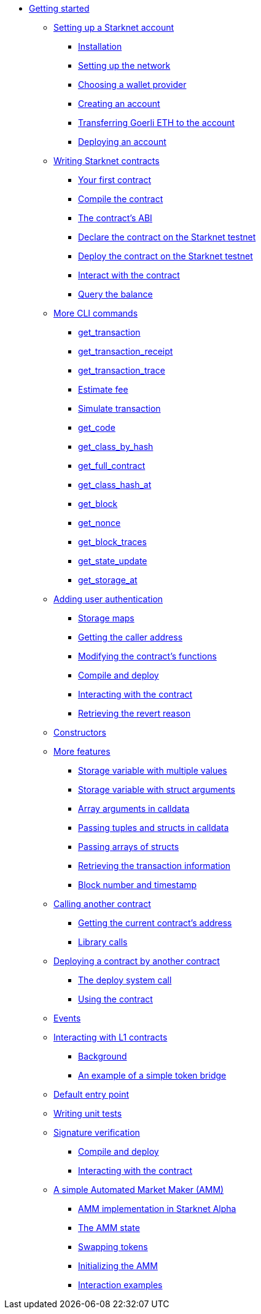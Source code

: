 //* Cairo on Starknet
* xref:index.adoc[Getting started]

** xref:account_setup.adoc[Setting up a Starknet account]
*** xref:account_setup.adoc#installation[Installation]
*** xref:account_setup.adoc#setting-up-the-network[Setting up the network]
*** xref:account_setup.adoc#choosing-a-wallet-provider[Choosing a wallet provider]
*** xref:account_setup.adoc#creating-an-account[Creating an account]
*** xref:account_setup.adoc#transferring-goerli-eth-to-the-account[Transferring Goerli ETH to the account]
*** xref:account_setup.adoc#deploying-an-account[Deploying an account]

** xref:intro.adoc[Writing Starknet contracts]
*** xref:intro.adoc#your-first-contract[Your first contract]
*** xref:intro.adoc#compile-the-contract[Compile the contract]
*** xref:intro.adoc#the-contract-s-abi[The contract’s ABI]
*** xref:intro.adoc#declare-the-contract-on-the-starknet-testnet[Declare the contract on the Starknet testnet]
*** xref:intro.adoc#deploy-the-contract-on-the-starknet-testnet[Deploy the contract on the Starknet testnet]
*** xref:intro.adoc#interact-with-the-contract[Interact with the contract]
*** xref:intro.adoc#query-the-balance[Query the balance]

** xref:cli.adoc[More CLI commands]
*** xref:cli.adoc#get-transaction[get_transaction]
*** xref:cli.adoc#get-transaction-receipt[get_transaction_receipt]
*** xref:cli.adoc#get-transaction-trace[get_transaction_trace]
*** xref:cli.adoc#estimate-fee[Estimate fee]
*** xref:cli.adoc#simulate-transaction[Simulate transaction]
*** xref:cli.adoc#get-code[get_code]
*** xref:cli.adoc#get-class-by-hash[get_class_by_hash]
*** xref:cli.adoc#get-full-contract[get_full_contract]
*** xref:cli.adoc#get-class-hash-at[get_class_hash_at]
*** xref:cli.adoc#get-block[get_block]
*** xref:cli.adoc#get-nonce[get_nonce]
*** xref:cli.adoc#get-block-traces[get_block_traces]
*** xref:cli.adoc#get-state-update[get_state_update]
*** xref:cli.adoc#get-storage-at[get_storage_at]

** xref:user_auth.adoc[Adding user authentication]
*** xref:user_auth.adoc#storage-maps[Storage maps]
*** xref:user_auth.adoc#getting-the-caller-address[Getting the caller address]
*** xref:user_auth.adoc#modifying-the-contract-s-functions[Modifying the contract’s functions]
*** xref:user_auth.adoc#compile-and-deploy[Compile and deploy]
*** xref:user_auth.adoc#interacting-with-the-contract[Interacting with the contract]
*** xref:user_auth.adoc#retrieving-the-revert-reason[Retrieving the revert reason]

** xref:constructors.adoc[Constructors]

** xref:more_features.adoc[More features]
*** xref:more_features.adoc#storage-variable-with-multiple-values[Storage variable with multiple values]
*** xref:more_features.adoc#storage-variable-with-struct-arguments[Storage variable with struct arguments]
*** xref:more_features.adoc#array-arguments-in-calldata[Array arguments in calldata]
*** xref:more_features.adoc#passing-tuples-and-structs-in-calldata[Passing tuples and structs in calldata]
*** xref:more_features.adoc#passing-arrays-of-structs[Passing arrays of structs]
*** xref:more_features.adoc#retrieving-the-transaction-information[Retrieving the transaction information]
*** xref:more_features.adoc#block-number-and-timestamp[Block number and timestamp]

** xref:calling_contracts.adoc[Calling another contract]
*** xref:calling_contracts.adoc#getting-the-current-contract-s-address[Getting the current contract’s address]
*** xref:calling_contracts.adoc#library-calls[Library calls]

** xref:deploying_from_contracts.adoc[Deploying a contract by another contract]
*** xref:deploying_from_contracts.adoc#the-deploy-system-call[The deploy system call]
*** xref:deploying_from_contracts.adoc#using-the-contract[Using the contract]

** xref:events.adoc[Events]

** xref:l1l2.adoc[Interacting with L1 contracts]
*** xref:l1l2.adoc#background[Background]
*** xref:l1l2.adoc#an-example-of-a-simple-token-bridge[An example of a simple token bridge]

** xref:default_entrypoint.adoc[Default entry point]

** xref:unit_tests.adoc[Writing unit tests]

** xref:signature_verification.adoc[Signature verification]
*** xref:signature_verification.adoc#compile-and-deploy[Compile and deploy]
*** xref:signature_verification.adoc#interacting-with-the-contract[Interacting with the contract]

** xref:amm.adoc[A simple Automated Market Maker (AMM)]
*** xref:amm.adoc#amm-implementation-in-starknet-alpha[AMM implementation in Starknet Alpha]
*** xref:amm.adoc#the-amm-state[The AMM state]
*** xref:amm.adoc#swapping-tokens[Swapping tokens]
*** xref:amm.adoc#initializing-the-amm[Initializing the AMM]
*** xref:amm.adoc#interaction-examples[Interaction examples]

